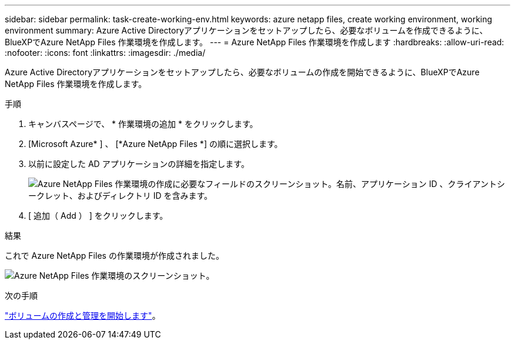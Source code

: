 ---
sidebar: sidebar 
permalink: task-create-working-env.html 
keywords: azure netapp files, create working environment, working environment 
summary: Azure Active Directoryアプリケーションをセットアップしたら、必要なボリュームを作成できるように、BlueXPでAzure NetApp Files 作業環境を作成します。 
---
= Azure NetApp Files 作業環境を作成します
:hardbreaks:
:allow-uri-read: 
:nofooter: 
:icons: font
:linkattrs: 
:imagesdir: ./media/


[role="lead"]
Azure Active Directoryアプリケーションをセットアップしたら、必要なボリュームの作成を開始できるように、BlueXPでAzure NetApp Files 作業環境を作成します。

.手順
. キャンバスページで、 * 作業環境の追加 * をクリックします。
. [Microsoft Azure* ] 、 [*Azure NetApp Files *] の順に選択します。
. 以前に設定した AD アプリケーションの詳細を指定します。
+
image:screenshot_anf_details.gif["Azure NetApp Files 作業環境の作成に必要なフィールドのスクリーンショット。名前、アプリケーション ID 、クライアントシークレット、およびディレクトリ ID を含みます。"]

. [ 追加（ Add ） ] をクリックします。


.結果
これで Azure NetApp Files の作業環境が作成されました。

image:screenshot_anf_we.gif["Azure NetApp Files 作業環境のスクリーンショット。"]

.次の手順
link:task-create-volumes.html["ボリュームの作成と管理を開始します"]。

